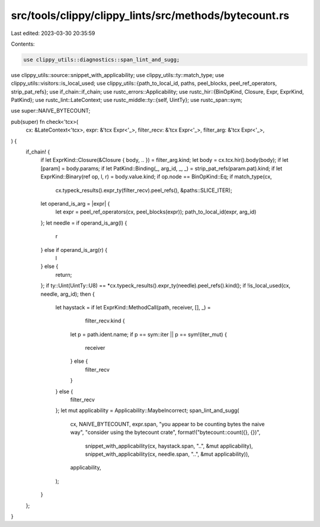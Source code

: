 src/tools/clippy/clippy_lints/src/methods/bytecount.rs
======================================================

Last edited: 2023-03-30 20:35:59

Contents:

.. code-block:: rs

    use clippy_utils::diagnostics::span_lint_and_sugg;
use clippy_utils::source::snippet_with_applicability;
use clippy_utils::ty::match_type;
use clippy_utils::visitors::is_local_used;
use clippy_utils::{path_to_local_id, paths, peel_blocks, peel_ref_operators, strip_pat_refs};
use if_chain::if_chain;
use rustc_errors::Applicability;
use rustc_hir::{BinOpKind, Closure, Expr, ExprKind, PatKind};
use rustc_lint::LateContext;
use rustc_middle::ty::{self, UintTy};
use rustc_span::sym;

use super::NAIVE_BYTECOUNT;

pub(super) fn check<'tcx>(
    cx: &LateContext<'tcx>,
    expr: &'tcx Expr<'_>,
    filter_recv: &'tcx Expr<'_>,
    filter_arg: &'tcx Expr<'_>,
) {
    if_chain! {
        if let ExprKind::Closure(&Closure { body, .. }) = filter_arg.kind;
        let body = cx.tcx.hir().body(body);
        if let [param] = body.params;
        if let PatKind::Binding(_, arg_id, _, _) = strip_pat_refs(param.pat).kind;
        if let ExprKind::Binary(ref op, l, r) = body.value.kind;
        if op.node == BinOpKind::Eq;
        if match_type(cx,
                    cx.typeck_results().expr_ty(filter_recv).peel_refs(),
                    &paths::SLICE_ITER);
        let operand_is_arg = |expr| {
            let expr = peel_ref_operators(cx, peel_blocks(expr));
            path_to_local_id(expr, arg_id)
        };
        let needle = if operand_is_arg(l) {
            r
        } else if operand_is_arg(r) {
            l
        } else {
            return;
        };
        if ty::Uint(UintTy::U8) == *cx.typeck_results().expr_ty(needle).peel_refs().kind();
        if !is_local_used(cx, needle, arg_id);
        then {
            let haystack = if let ExprKind::MethodCall(path, receiver, [], _) =
                    filter_recv.kind {
                let p = path.ident.name;
                if p == sym::iter || p == sym!(iter_mut) {
                    receiver
                } else {
                    filter_recv
                }
            } else {
                filter_recv
            };
            let mut applicability = Applicability::MaybeIncorrect;
            span_lint_and_sugg(
                cx,
                NAIVE_BYTECOUNT,
                expr.span,
                "you appear to be counting bytes the naive way",
                "consider using the bytecount crate",
                format!("bytecount::count({}, {})",
                        snippet_with_applicability(cx, haystack.span, "..", &mut applicability),
                        snippet_with_applicability(cx, needle.span, "..", &mut applicability)),
                applicability,
            );
        }
    };
}


